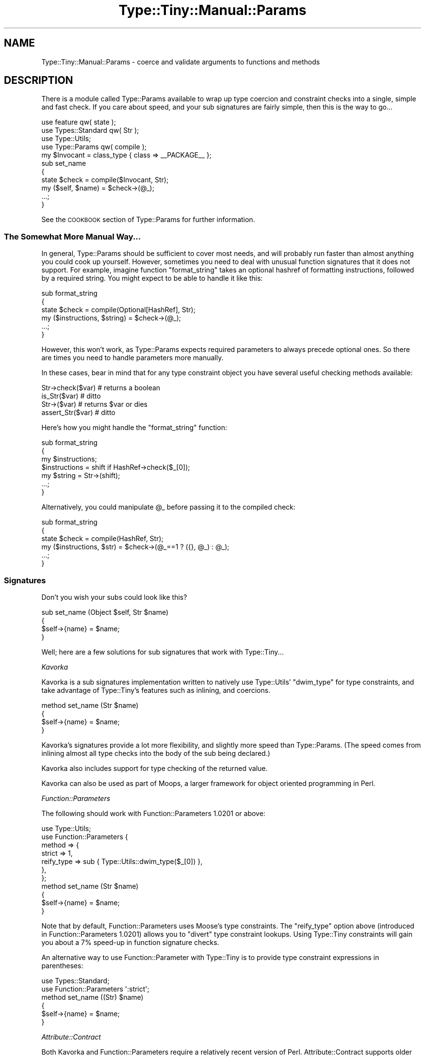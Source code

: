 .\" Automatically generated by Pod::Man 4.09 (Pod::Simple 3.35)
.\"
.\" Standard preamble:
.\" ========================================================================
.de Sp \" Vertical space (when we can't use .PP)
.if t .sp .5v
.if n .sp
..
.de Vb \" Begin verbatim text
.ft CW
.nf
.ne \\$1
..
.de Ve \" End verbatim text
.ft R
.fi
..
.\" Set up some character translations and predefined strings.  \*(-- will
.\" give an unbreakable dash, \*(PI will give pi, \*(L" will give a left
.\" double quote, and \*(R" will give a right double quote.  \*(C+ will
.\" give a nicer C++.  Capital omega is used to do unbreakable dashes and
.\" therefore won't be available.  \*(C` and \*(C' expand to `' in nroff,
.\" nothing in troff, for use with C<>.
.tr \(*W-
.ds C+ C\v'-.1v'\h'-1p'\s-2+\h'-1p'+\s0\v'.1v'\h'-1p'
.ie n \{\
.    ds -- \(*W-
.    ds PI pi
.    if (\n(.H=4u)&(1m=24u) .ds -- \(*W\h'-12u'\(*W\h'-12u'-\" diablo 10 pitch
.    if (\n(.H=4u)&(1m=20u) .ds -- \(*W\h'-12u'\(*W\h'-8u'-\"  diablo 12 pitch
.    ds L" ""
.    ds R" ""
.    ds C` ""
.    ds C' ""
'br\}
.el\{\
.    ds -- \|\(em\|
.    ds PI \(*p
.    ds L" ``
.    ds R" ''
.    ds C`
.    ds C'
'br\}
.\"
.\" Escape single quotes in literal strings from groff's Unicode transform.
.ie \n(.g .ds Aq \(aq
.el       .ds Aq '
.\"
.\" If the F register is >0, we'll generate index entries on stderr for
.\" titles (.TH), headers (.SH), subsections (.SS), items (.Ip), and index
.\" entries marked with X<> in POD.  Of course, you'll have to process the
.\" output yourself in some meaningful fashion.
.\"
.\" Avoid warning from groff about undefined register 'F'.
.de IX
..
.if !\nF .nr F 0
.if \nF>0 \{\
.    de IX
.    tm Index:\\$1\t\\n%\t"\\$2"
..
.    if !\nF==2 \{\
.        nr % 0
.        nr F 2
.    \}
.\}
.\" ========================================================================
.\"
.IX Title "Type::Tiny::Manual::Params 3"
.TH Type::Tiny::Manual::Params 3 "2019-01-08" "perl v5.26.2" "User Contributed Perl Documentation"
.\" For nroff, turn off justification.  Always turn off hyphenation; it makes
.\" way too many mistakes in technical documents.
.if n .ad l
.nh
.SH "NAME"
Type::Tiny::Manual::Params \- coerce and validate arguments to functions and methods
.SH "DESCRIPTION"
.IX Header "DESCRIPTION"
There is a module called Type::Params available to wrap up type coercion
and constraint checks into a single, simple and fast check. If you care
about speed, and your sub signatures are fairly simple, then this is the way
to go...
.PP
.Vb 4
\&   use feature qw( state );
\&   use Types::Standard qw( Str );
\&   use Type::Utils;
\&   use Type::Params qw( compile );
\&   
\&   my $Invocant = class_type { class => _\|_PACKAGE_\|_ };
\&   
\&   sub set_name
\&   {
\&      state $check = compile($Invocant, Str);
\&      my ($self, $name) = $check\->(@_);
\&      
\&      ...;
\&   }
.Ve
.PP
See the \s-1COOKBOOK\s0 section of Type::Params for further information.
.SS "The Somewhat More Manual Way..."
.IX Subsection "The Somewhat More Manual Way..."
In general, Type::Params should be sufficient to cover most needs, and
will probably run faster than almost anything you could cook up yourself.
However, sometimes you need to deal with unusual function signatures that
it does not support. For example, imagine function \f(CW\*(C`format_string\*(C'\fR
takes an optional hashref of formatting instructions, followed by a
required string. You might expect to be able to handle it like this:
.PP
.Vb 4
\&   sub format_string
\&   {
\&      state $check = compile(Optional[HashRef], Str);
\&      my ($instructions, $string) = $check\->(@_);
\&      
\&      ...;
\&   }
.Ve
.PP
However, this won't work, as Type::Params expects required parameters to
always precede optional ones. So there are times you need to handle
parameters more manually.
.PP
In these cases, bear in mind that for any type constraint object you
have several useful checking methods available:
.PP
.Vb 4
\&  Str\->check($var)            # returns a boolean
\&  is_Str($var)                # ditto
\&  Str\->($var)                 # returns $var or dies
\&  assert_Str($var)            # ditto
.Ve
.PP
Here's how you might handle the \f(CW\*(C`format_string\*(C'\fR function:
.PP
.Vb 4
\&   sub format_string
\&   {
\&      my $instructions;
\&      $instructions = shift if HashRef\->check($_[0]);
\&      
\&      my $string = Str\->(shift);
\&      
\&      ...;
\&   }
.Ve
.PP
Alternatively, you could manipulate \f(CW@_\fR before passing it to the compiled
check:
.PP
.Vb 4
\&   sub format_string
\&   {
\&      state $check = compile(HashRef, Str);
\&      my ($instructions, $str) = $check\->(@_==1 ? ({}, @_) : @_);
\&      
\&      ...;
\&   }
.Ve
.SS "Signatures"
.IX Subsection "Signatures"
Don't you wish your subs could look like this?
.PP
.Vb 4
\&   sub set_name (Object $self, Str $name)
\&   {
\&      $self\->{name} = $name;
\&   }
.Ve
.PP
Well; here are a few solutions for sub signatures that work with
Type::Tiny...
.PP
\fIKavorka\fR
.IX Subsection "Kavorka"
.PP
Kavorka is a sub signatures implementation written to natively use
Type::Utils' \f(CW\*(C`dwim_type\*(C'\fR for type constraints, and take advantage
of Type::Tiny's features such as inlining, and coercions.
.PP
.Vb 4
\&   method set_name (Str $name)
\&   {
\&      $self\->{name} = $name;
\&   }
.Ve
.PP
Kavorka's signatures provide a lot more flexibility, and slightly more
speed than Type::Params. (The speed comes from inlining almost all type
checks into the body of the sub being declared.)
.PP
Kavorka also includes support for type checking of the returned value.
.PP
Kavorka can also be used as part of Moops, a larger framework for
object oriented programming in Perl.
.PP
\fIFunction::Parameters\fR
.IX Subsection "Function::Parameters"
.PP
The following should work with Function::Parameters 1.0201 or above:
.PP
.Vb 7
\&   use Type::Utils;
\&   use Function::Parameters {
\&      method => {
\&         strict     => 1,
\&         reify_type => sub { Type::Utils::dwim_type($_[0]) },
\&      },
\&   };
\&   
\&   method set_name (Str $name)
\&   {
\&      $self\->{name} = $name;
\&   }
.Ve
.PP
Note that by default, Function::Parameters uses Moose's type
constraints. The \f(CW\*(C`reify_type\*(C'\fR option above (introduced in
Function::Parameters 1.0201) allows you to \*(L"divert\*(R" type constraint
lookups. Using Type::Tiny constraints will gain you about a 7%
speed-up in function signature checks.
.PP
An alternative way to use Function::Parameter with Type::Tiny is to
provide type constraint expressions in parentheses:
.PP
.Vb 2
\&   use Types::Standard;
\&   use Function::Parameters \*(Aq:strict\*(Aq;
\&   
\&   method set_name ((Str) $name)
\&   {
\&      $self\->{name} = $name;
\&   }
.Ve
.PP
\fIAttribute::Contract\fR
.IX Subsection "Attribute::Contract"
.PP
Both Kavorka and Function::Parameters require a relatively recent
version of Perl. Attribute::Contract supports older versions by
using a lot less magic.
.PP
You want Attribute::Contract 0.03 or above.
.PP
.Vb 1
\&   use Attribute::Contract \-types => [qw/Object Str/];
\&   
\&   sub set_name :ContractRequires(Object, Str)
\&   {
\&      my ($self, $name) = @_;
\&      $self\->{name} = $name;
\&   }
.Ve
.PP
Attribute::Contract also includes support for type checking of the
returned value.
.SH "AUTHOR"
.IX Header "AUTHOR"
Toby Inkster <tobyink@cpan.org>.
.SH "COPYRIGHT AND LICENCE"
.IX Header "COPYRIGHT AND LICENCE"
This software is copyright (c) 2013\-2014, 2017\-2019 by Toby Inkster.
.PP
This is free software; you can redistribute it and/or modify it under
the same terms as the Perl 5 programming language system itself.
.SH "DISCLAIMER OF WARRANTIES"
.IX Header "DISCLAIMER OF WARRANTIES"
\&\s-1THIS PACKAGE IS PROVIDED \*(L"AS IS\*(R" AND WITHOUT ANY EXPRESS OR IMPLIED
WARRANTIES, INCLUDING, WITHOUT LIMITATION, THE IMPLIED WARRANTIES OF
MERCHANTIBILITY AND FITNESS FOR A PARTICULAR PURPOSE.\s0
